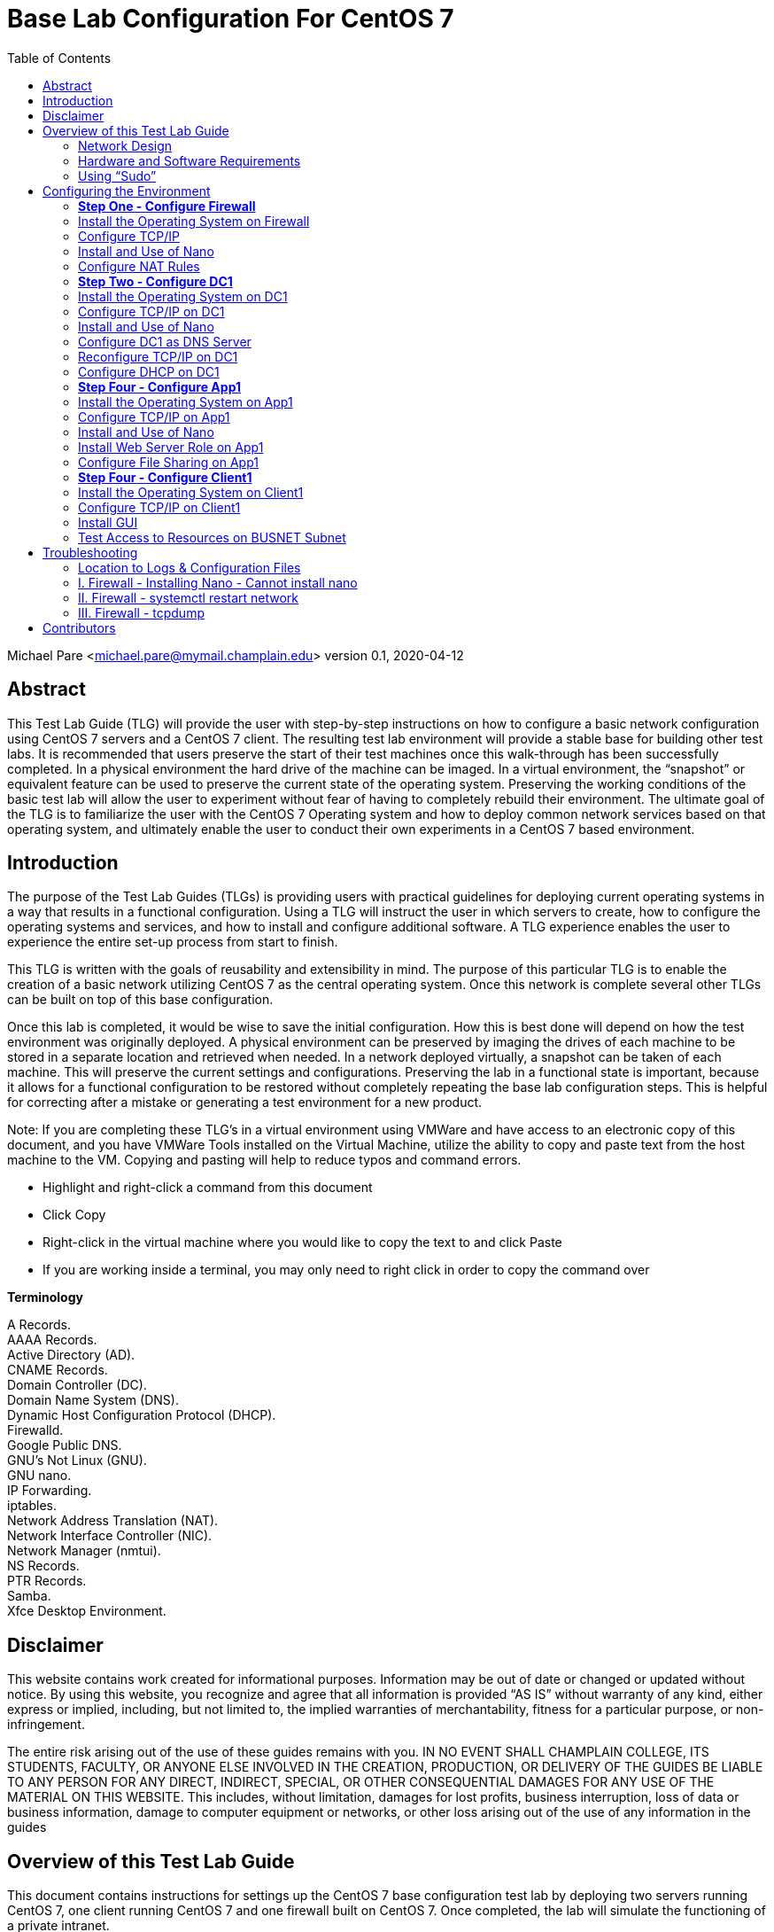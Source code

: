 :icons: font
:toc: left

= Base Lab Configuration For CentOS 7

Michael Pare <michael.pare@mymail.champlain.edu>
version 0.1, 2020-04-12

== Abstract 
This Test Lab Guide (TLG) will provide the user with step-by-step instructions on how to configure a basic network configuration using CentOS 7 servers and a CentOS 7 client. The resulting test lab environment will provide a stable base for building other test labs. It is recommended that users preserve the start of their test machines once this walk-through has been successfully completed. In a physical environment the hard drive of the machine can be imaged. In a virtual environment, the “snapshot” or equivalent feature can be used to preserve the current state of the operating system. Preserving the working conditions of the basic test lab will allow the user to experiment without fear of having to completely rebuild their environment. The ultimate goal of the TLG is to familiarize the user with the CentOS 7 Operating system and how to deploy common network services based on that operating system, and ultimately enable the user to conduct their own experiments in a CentOS 7 based environment. 

== Introduction

The purpose of the Test Lab Guides (TLGs) is providing users with practical guidelines for deploying current operating systems in a way that results in a functional configuration. Using a TLG will instruct the user in which servers to create, how to configure the operating systems and services, and how to install and configure additional software. A TLG experience enables the user to experience the entire set-up process from start to finish.

This TLG is written with the goals of reusability and extensibility in mind. The purpose of this particular TLG is to enable the creation of a basic network utilizing CentOS 7 as the central operating system. Once this network is complete several other TLGs can be built on top of this base configuration.

Once this lab is completed, it would be wise to save the initial configuration. How this is best done will depend on how the test environment was originally deployed. A physical environment can be preserved by imaging the drives of each machine to be stored in a separate location and retrieved when needed. In a network deployed virtually, a snapshot can be taken of each machine. This will preserve the current settings and configurations. Preserving the lab in a functional state is important, because it allows for a functional configuration to be restored without completely repeating the base lab configuration steps. This is helpful for correcting after a mistake or generating a test environment for a new product.

****
Note: If you are completing these TLG’s in a virtual environment using VMWare and have access to an electronic copy of this document, and you have VMWare Tools installed on the Virtual Machine, utilize the ability to copy and paste text from the host machine to the VM.  Copying and pasting will help to reduce typos and command errors.

* Highlight and right-click a command from this document
* Click Copy
* Right-click in the virtual machine where you would like to copy the text to and click Paste
* If you are working inside a terminal, you may only need to right click in order to copy the command over
****

*Terminology*

A Records. + 
AAAA Records. + 
Active Directory (AD). + 
CNAME Records. + 
Domain Controller (DC). + 
Domain Name System (DNS). + 
Dynamic Host Configuration Protocol (DHCP). + 
Firewalld. + 
Google Public DNS. + 
GNU’s Not Linux (GNU). + 
GNU nano. + 
IP Forwarding. + 
iptables. + 
Network Address Translation (NAT). + 
Network Interface Controller (NIC). + 
Network Manager (nmtui). + 
NS Records. + 
PTR Records. + 
Samba. + 
Xfce Desktop Environment. + 

== Disclaimer

This website contains work created for informational purposes. Information may be out of date or changed or updated without notice. By using this website, you recognize and agree that all information is provided “AS IS” without warranty of any kind, either express or implied, including, but not limited to, the implied warranties of merchantability, fitness for a particular purpose, or non-infringement.
 
The entire risk arising out of the use of these guides remains with you. IN NO EVENT SHALL CHAMPLAIN COLLEGE, ITS STUDENTS, FACULTY, OR ANYONE ELSE INVOLVED IN THE CREATION, PRODUCTION, OR DELIVERY OF THE GUIDES BE LIABLE TO ANY PERSON FOR ANY DIRECT, INDIRECT, SPECIAL, OR OTHER CONSEQUENTIAL DAMAGES FOR ANY USE OF THE MATERIAL ON THIS WEBSITE. This includes, without limitation, damages for lost profits, business interruption, loss of data or business information, damage to computer equipment or networks, or other loss arising out of the use of any information in the guides

== Overview of this Test Lab Guide

This document contains instructions for settings up the CentOS 7 base configuration test lab by deploying two servers running CentOS 7, one client running CentOS 7 and one firewall built on CentOS 7. Once completed, the lab will simulate the functioning of a private intranet.

Important: The instructions provided in this document are for educational purposes. They do not represent best practices nor are they recommendations for a production network. These configurations should not be put into place on a production network. This network should be deployed on a separate network specific to testing (physical or virtual).

=== Network Design

image::networkdiagram.jpg[network diagram, align="center"]

icon:fire[] *_Firewall_*

IP Address: 192.168.100.1/24

Hostname: firewall.college.com

	The Firewall’s purpose is to handle traffic between the Intranet and Internet. This means that it will act as a router directing traffic. There are two interfaces on Firewall, one is the external/Internet-facing called ens192 and the other is the internal/Intranet-facing called ens224.

icon:server[] *_DC1_*

IP Address: 192.168.100.2

Gateway: 192.168.100.1

DNS Server: 127.0.0.1

Hostname: dc1.college.com

	This will be configured as the Intranet’s Domain Name System (DNS) and the Dynamic Host Configuration Protocol (DHCP) server.
	
icon:database[] *_App1_*

IP Address: 192.168.100.3

Gateway: 192.168.100.1

DNS Server: 192.168.100.2

Hostname: app1.college.com

	This is an internal web and application server. 

icon:desktop[] *_Client1_*
IP Address: Dynamic

DNS Server: 192.168.100.2

Hostname: client1.college.com

	Client1 is a workstation that has the ability to switch between the Intranet and Internet subnet.
	
=== Hardware and Software Requirements

Minimum requirements:

* Four functioning computers or VMs for configuration with OpenBSD installed.
	
=== Using “Sudo”

When running many commands throughout these TLGs you may be required to use ‘sudo’ depending on the level of privilege the current user has.  The ‘sudo’ command allows the command following it to be run at superuser privileges.  It is important to note that the user must be in the ‘sudoers’ file in order to successfully use this command.  If you make the account an administrator while installing, it will be added to the ‘sudoers’ file automatically.  Once a command is preceded by ‘sudo’ the user will be prompted for the password for the account and then the command can be run at superuser privilege.  For details on how to give a user ‘sudo’ privilege see the Appendix (How to Give a User to Sudo Privileges).

== Configuring the Environment

=== *Step One - Configure Firewall*

[.lead]
The below instructions detail the installation and setup of Firewall. The last section, Troubleshooting, has some information on common problems that people come across.
	
=== Install the Operating System on Firewall

. Start CentOS7 Firewall.
. Hit Enter to select “Install CentOS 7.”
. On the “Welcome to CentOS Linux 7” page, select the appropriate language and region.
. On “Installation Summary,” under “System,” select “Installation Destination.”
.. Check and click that the VMware Virtual disk has been selected. It will highlight in blue.	
.. Click “Done” in the top left-hand corner to move back to the “Installation Summary” page. 
. To continue, click “Begin Installation.” 
. In “Configuration,” set the appropriate Root Password.
.. Recommended Root Password: icon:key[] Ch@mplain!18
. On the same “Configuration” screen, Create a User.
.. Recommended Full Name: Champlain
.. Recommended User Name: icon:user[] champlain
.. Check box “Make this user administrator”
.. Recommended Password: icon:key[] S3cur1ty!18
. Once installation is complete, click “Reboot.”
. Logon to the credentials you just created.
.. icon:user[] User: root 
*** icon:key[] Password: Ch@mplain!18
.. icon:user[] User: champlain 
*** icon:key[] Password: S3cur1ty!18

=== Configure TCP/IP
. Ensure that Network Manager is running. Type `systemctl status NetworkManager`.
.. You should see “Active: active (running)” in green if it is running.
.. If it is not running, enter the command sudo `systemctl start NetworkManager.service`.
.. If the service fails to launch, check the logs by entering the command `sudo systemctl status NetworkManager.service -l`.
. This is for the Internet-facing interface. Enter the command `nmtui` to enter the Network Manager.
.. Select “Edit a connection.”
.. Select the Internet-facing interface, ens192, and use the arrow keys to select “<Edit…>”
.. Use the arrow keys to ensure that “IPv4 CONFIGURATION” is set to “<Automatic>”
.. At the very bottom, ensure that the brackets in front of “Automatically connect” have an X by hitting the spacebar while highlighting them.
.. Use the arrow keys to select “<OK>” then “<Back>” and press Enter to go back to the main menu of Network Manager.
.. Use the arrow keys to select “Quit” and press Enter to exit the editor. 
. Now, repeat for Intranet-facing interface. 
.. Select “Edit a connection.”
.. Select the Intranet-facing interface, ens224, and use the arrow keys to select “<Edit…>”
.. Use the arrow keys to ensure that “IPv4 CONFIGURATION” is set to “<Manual>”
.. Under “Addresses” add in “192.168.100.1/24”
.. At the very bottom, ensure that the brackets in front of “Automatically connect” have an X by hitting the spacebar while highlighting them.
.. Use the arrow keys to select “<OK>” then “<Back>” and press Enter to go back to the main menu of Network Manager.
.. Use the arrow keys to select “Quit” and press Enter to exit the editor. 
. Change the hostname. To change the hostname to firewall.college.com use the following command: `sudo hostnamectl set-hostname firewall.college.com`.
. Restart the network using `sudo systemctl restart network`.

=== Install and Use of Nano

. Run the command sudo `yum install nano -y`.

=== Configure NAT Rules
	This will allow the system to act as a router and to allow traffic from the internal network out to the external network.
	
. Enable IP forwarding by entering the command `sudo echo “net.ipv4.ip_forward = 1” >> /etc/sysctl.d/ip_forward.conf`.
.. You will need to be root to perform this task. 
.. Switch back to champlain user afterwards using su champlain.
. Add the external-facing NIC to Firewalld’s “public” zone by typing: `sudo firewall-cmd --zone=public --add-interface=ens192 --permanent`
.. Where ens192 is the name of the external interface
. Add the internal-facing NIC to Firewalld’s “internal” zone by typing: `sudo firewall-cmd --zone=internal --add-interface=ens224 --permanent`
.. Where “ens224” is the name of the internal interface
. Apply masquerading to the external Firewalld zone by typing: `sudo firewall-cmd --zone=public --add-masquerade --permanent`
. Save those changes by typing: `sudo firewall-cmd --complete-reload`
. Enable NAT by entering the command `sudo firewall-cmd --permanent --direct --passthrough ipv4 -t nat -l POSTROUTING -o ens224 -j MASQUERADE -s 192.168.100.0/24`.
. Restart the firewall to save using `sudo firewall-cmd --reload`.
. Configure NAT rules on iptables. Enter the following commands.
	`sudo iptables -F`
	`sudo iptables -P INPUT ACCEPT`
	`sudo iptables -P OUTPUT ACCEPT`
. Ensure NAT rules on iptables remains on boot. Add in the commands from earlier for NAT by entering the command `sudo nano /etc/rc.local`. This will open the file in Nano Editor.
.. Add in the following at the end:

		# NAT Rules
		iptables -P INPUT ACCEPT
		iptables -P OUTPUT ACCEPT

image::natrules.jpg[Network Address Translation rules, align="center"]

.. The above ensures that the NAT rules are still in place on reboot.
.. Press Ctrl+X to exit the Nano Editor then hit Y to save the file and hit Enter to save it with the same name.


icon:star[role="yellow"] Congratulations, Firewall is now configured. 


=== *Step Two - Configure DC1*

[.lead]
The below instructions detail the installation and setup of DC1. The last section, Troubleshooting, has some information on common problems that people come across.
	
=== Install the Operating System on DC1

. Start CentOS7 DC1.
. Hit Enter to select “Install CentOS 7.”
. On the “Welcome to CentOS Linux 7” page, select the appropriate language and region.
. On “Installation Summary,” under “System,” select “Installation Destination.”
.. Check and click that the VMware Virtual disk has been selected. It will highlight in blue.	
.. Click “Done” in the top left-hand corner to move back to the “Installation Summary” page. 
. To continue, click “Begin Installation.” 
. In “Configuration,” set the appropriate Root Password.
.. Recommended Root Password: Ch@mplain!18
. On the same “Configuration” screen, Create a User.
.. Recommended Full Name: Champlain
.. Recommended User Name: champlain
.. Check box “Make this user administrator”
.. Recommended Password: S3cur1ty!18
. Once installation is complete, click “Reboot.”
. Logon to the credentials you just created.
.. icon:user[] User: root 
*** icon:key[] Password: Ch@mplain!18
.. icon:user[] User: champlain 
*** icon:key[] Password: S3cur1ty!18


=== Configure TCP/IP on DC1


. Ensure that Network Manager is running. Type `systemctl status NetworkManager`.
.. You should see “Active: active (running)” in green if it is running.
.. If it is not running, enter the command `sudo systemctl start NetworkManager.service`.
.. If the service fails to launch, check the logs by entering the command `sudo systemctl status NetworkManager.service -l`.
. Enter the command nmtui to enter the Network Manager.
.. Select “Edit a connection.”
.. Select ens192, and use the arrow keys to select “<Edit…>”
.. Use the arrow keys to ensure that “IPv4 CONFIGURATION” is set to “<Manual>”
.. Under “Addresses” add in 192.168.100.2/24.
.. Under “Gateway” add in the address of the router: 192.168.100.1.
.. Under “DNS servers” add in the address of Google: 8.8.8.8.
.. This is a temporary setting to ensure Internet connectivity while downloading the required packages to configure DNS and DHCP.
.. At the very bottom, ensure that the brackets in front of “Automatically connect” have an X by hitting the spacebar while highlighting them.
.. Use the arrow keys to select “<OK>” then “<Back>” and press Enter to go back to the main menu of Network Manager.
.. Use the arrow keys to select “Quit” and press Enter to exit the editor. 
. Change the hostname. To change the hostname to dc1.college.com use the following command: `sudo hostnamectl set-hostname dc1.college.com`.
. Restart the network using `sudo systemctl restart network`.

=== Install and Use of Nano

. Run the command `sudo yum install nano -y`.

=== Configure DC1 as DNS Server

. Install DNS using the command `sudo yum install bind bind-utils -y`.
. Configure bind by editing named.conf. Use the command `sudo nano /etc/named.conf` to do so. Make the following edits.
.. Edit this line to look like by adding in the IP address of the DNS server:
+
image::listenport53.jpg[rule to listen on port 53 which is dns port, align="center"]
.. Comment out “listen-on-v6 port 53 { ::1; };” by adding a pound (#) sign:
+
image::listenport53v6.jpg[rule to listen on port 53 for ipv6, align="center"]
+
.. Edit “allow-query” to add in the subnet to look like:
+
image::allowquerysubnet.jpg[rule to give the subnet permission to query, align="center"]
+
.. Add in a section for “forwarders”:
+
image::dnsforwardersrule.jpg[rule to forward requests to DNS ips, align="center"]
+
.. At the end add in “include “/etc/named/named.conf.local”;”
+
image::namedconfinclude.jpg[rule to include the file named.conf.local for dns, align="center"]
+
. Create and edit named.conf.local. Edit using: `sudo nano etc/named/named.conf.local`. Fill in this new, blank file with the following information.
+
image::namedconflocal.jpg[the local named dns configuration, align="center"]
+
. Now, you will need to create the two files referenced in “etc/named/named.conf.local” + 
First, create the forwarder configuration.
.. Make the zones directory in /etc/named, `sudo mkdir /etc/named/zones`.
.. Create a file using `sudo nano /etc/named/zones/db.college.com`. In the end, it should like like the below screenshot.
+
image::dbcollege.jpg[college dns zone, align="center"]
+
. Next, setup the reverse zone configuration file.
.. Create a file using sudo nano /etc/named/zones/db.100.168.192. In the end, it should like the below screenshot.
+
image::dbreverse.jpg[college reverse address dns zone, align="center"]
+
. Start the DNS server.
.. Enable the DNS server: `sudo systemctl enable named`
.. Start the DNS server: sudo systemctl start named
. Allow port 53 for DNS queries.
.. Allow port 53/tcp and 53/udp through on the firewall: `sudo firewall-cmd --permanent --add-port={53/tcp,53/udp}`
.. Reload the firewall: `sudo firewall-cmd --reload`

=== Reconfigure TCP/IP on DC1

. Enter the command `nmtui` to enter the Network Manager.
.. Select “Edit a connection.”
.. Select ens192, and use the arrow keys to select “<Edit…>”
.. Under “DNS servers” remove 8.8.8.8 and add in the address: 127.0.0.1
.. Use the arrow keys to select “<OK>” then “<Back>” and press Enter to go back to the main menu of Network Manager.
.. Use the arrow keys to select “Quit” and press Enter to exit the editor. 
. Restart the network: `sudo systemctl restart network`

=== Configure DHCP on DC1


. Install DHCP: `sudo yum install dhcp -y`
. Open the DHCP configuration file: `sudo nano /etc/dhcp/dhcpd.conf`
. Edit the configuration file to look like the following:
.. Make sure to change the hardware ethernet address to your Client1’s address .
+
image::dhcpconf.jpg[dhcp configuration file, align="center"]
+
image::clientreservation.jpg[rule to reserve an ip for client1, align="center"]
+
. Start the DHCP server: `sudo systemctl start dhcpd`
. Enable the DHCP server: `sudo systemctl enable dhcpd`

icon:star[role="yellow"] Congratulations, DC1 is now configured.


=== *Step Four - Configure App1*

[.lead]
The below instructions detail the installation and setup of App1. The last section, Troubleshooting, has some information on common problems that people come across.
	
=== Install the Operating System on App1 

. Start CentOS7 App1.
. Hit Enter to select “Install CentOS 7.”
. On the “Welcome to CentOS Linux 7” page, select the appropriate language and region.
. On “Installation Summary,” under “System,” select “Installation Destination.”
.. Check and click that the VMware Virtual disk has been selected. It will highlight in blue.	
.. Click “Done” in the top left-hand corner to move back to the “Installation Summary” page. 
. To continue, click “Begin Installation.” 
. In “Configuration,” set the appropriate Root Password.
.. Recommended Root Password: Ch@mplain!18
. On the same “Configuration” screen, Create a User.
.. Recommended Full Name: Champlain
.. Recommended User Name: champlain
.. Check box “Make this user administrator”
.. Recommended icon:key[] Password: S3cur1ty!18
. Once installation is complete, click “Reboot.”
. Logon to the credentials you just created.
.. icon:user[] User: root 
*** icon:key[] Password: Ch@mplain!18
.. icon:user[] User: champlain 
*** icon:key[] Password: S3cur1ty!18

=== Configure TCP/IP on App1

. Ensure that Network Manager is running. Type `systemctl status NetworkManager`.
.. You should see “Active: active (running)” in green if it is running.
.. If it is not running, enter the command `sudo systemctl start NetworkManager.service`.
.. If the service fails to launch, check the logs by entering the command `sudo systemctl status NetworkManager.service -l`.
. Enter the command `nmtui` to enter the Network Manager.
.. Select “Edit a connection.”
.. Select ens192, and use the arrow keys to select “<Edit…>”
.. Use the arrow keys to ensure that “IPv4 CONFIGURATION” is set to “<Manual>”
.. Under “Addresses” add in 192.168.100.3/24.
.. Under “Gateway” add in the address of the router: 192.168.100.1.
.. Under “DNS servers” add in the address of the DNS Server: 192.168.100.2
.. At the very bottom, ensure that the brackets in front of “Automatically connect” have an X by hitting the spacebar while highlighting them.
.. Use the arrow keys to select “<OK>” then “<Back>” and press Enter to go back to the main menu of Network Manager.
.. Use the arrow keys to select “Quit” and press Enter to exit the editor. 
.. Change the hostname. To change the hostname to app1.college.com use the following command: `sudo hostnamectl set-hostname app1.college.com`.
. Restart the network using `sudo systemctl restart network`.

=== Install and Use of Nano

. Run the command `sudo yum install nano -y`.

=== Install Web Server Role on App1

. Install Apache: `sudo yum install httpd -y`
. Enable Apache: `sudo systemctl enable httpd`
. Start Apache: `sudo systemctl start httpd`
. Allow Apache through the firewall: `sudo firewall-cmd --permanent --add-service=http`
. Reload the firewall: `sudo firewall-cmd --reload`

=== Configure File Sharing on App1

. Install Samba: `sudo yum install samba samba-client samba-common -y`
. Create a backup of the default Samba configuration: `sudo mv /etc/samba/smb.conf /etc/samba/smb.conf.bak`
. Create a new Samba configuration file: `sudo nano /etc/samba/smb.conf`
. Edit it to look like the following:
+
image::sambaconf.jpg[samba configuration file, align="center"]
+
. Create the actual share: `sudo mkdir -p /samba/allaccess`
. Allow Samba through the firewall: `sudo firewall-cmd --permanent --add-service=samba`
. Reload the firewall: `sudo firewall-cmd --reload`
. Move into Samba’s directory: `cd /samba`
. Change the permissions: `sudo chmod -R 0755 allaccess/`
. Change the permissions: `sudo chown -R nobody:nobody allaccess/`
. Configure SELinux to allow access to the Samba directory: `sudo chcon -t samba_share_t allaccess/`
. Enable SMB and NMB: `sudo systemctl enable smb` and `sudo systemctl enable nmb`
. Start SMB and NMB: `sudo systemctl start smb` and `sudo systemctl start nmb`
. This finishes the creation of the Samba share that is accessible to all users on the LAN.
. Set the specific SELinux Boolean values that you will need to install another package containing some utilities: `sudo yum install policycoreutils-python -y`
. Create a group for users who will be allowed access to the share: `sudo groupadd samby`
. Create some users: `sudo useradd user1` and `sudo useradd user2`
. Add new users to the new group: `sudo usermod -a -G samby user1` and `sudo usermod -a -G samby user2`
. Create passwords for the new users: `sudo smbpasswd -a user1` and `sudo smbpasswd -a user2`
. May be beneficial to use the same icon:key[] password: Pr1vacy!
. Make the directory that will be used for the share: `cd /` and `sudo mkdir /samby`
. Modify the permissions of the /samby share: `sudo chmod 0770 /samby` and `sudo chgrp samby /samby`
. Edit the SELinux settings for the /Samby share:
**** `sudo setsebool -P samba_export_all_ro=1 samba_export_all_rw=1` 
**** `getsebool -a | grep samba_export` 
**** `sudo semanage fcontext -at samba_share_t ‘/samby(/.*)?’`
**** `sudo restorecon /samby`
. Edit the smb.conf file: `sudo nano /etc/samba/smb.conf`
. Keep everything in there and add the following section to the smb.conf; that section should look like:
. Restart the SMB services: sudo systemctl restart nmb and sudo systemctl restart smb

icon:star[role="yellow"] Congratulations, App1 is now configured.

=== *Step Four - Configure Client1*

[.lead]
The below instructions detail the installation and setup of the Client. The last section, Troubleshooting, has some information on common problems that people come across.

=== Install the Operating System on Client1

. Start CentOS7 Client1.
. Hit Enter to select “Install CentOS 7.”
. On the “Welcome to CentOS Linux 7” page, select the appropriate language and region.
. On “Installation Summary,” under “System,” select “Installation Destination.”
.. Check and click that the VMware Virtual disk has been selected. It will highlight in blue.	
.. Click “Done” in the top left-hand corner to move back to the “Installation Summary” page. 
. To continue, click “Begin Installation.” 
. In “Configuration,” set the appropriate Root Password.
.. Recommended icon:user[] Root icon:key[] Password: Ch@mplain!18
. On the same “Configuration” screen, Create a User.
.. Recommended Full Name: Champlain
.. Recommended icon:user[] User Name: champlain
.. Check box “Make this user administrator”
.. Recommended icon:key[] Password: S3cur1ty!18
. Once installation is complete, click “Reboot.”
. Logon to the credentials you just created.
.. icon:user[] User: root
*** icon:key[] Password: Ch@mplain!18
.. icon:user[] User: champlain 
*** icon:key[] Password: S3cur1ty!18

=== Configure TCP/IP on Client1

. Ensure that Network Manager is running. Type `systemctl status NetworkManager`.
.. You should see “Active: active (running)” in green if it is running.
.. If it is not running, enter the command `sudo systemctl start NetworkManager.service`.
.. If the service fails to launch, check the logs by entering the command `sudo systemctl status NetworkManager.service -l`.
. Enter the command `nmtui` to enter the Network Manager.
.. Select “Edit a connection.”
.. Select ens192, and use the arrow keys to select “<Edit…>”
.. Under “DNS servers” add in the address of the DNS Server: 192.168.100.2
.. At the very bottom, ensure that the brackets in front of “Automatically connect” have an X by hitting the spacebar while highlighting them.
.. Use the arrow keys to select “<OK>” then “<Back>” and press Enter to go back to the main menu of Network Manager.
.. Use the arrow keys to select “Quit” and press Enter to exit the editor. 
. Change the hostname. To change the hostname to dc1.college.com use the following command: `sudo hostnamectl set-hostname client1.college.com`.
. Restart the network using `sudo systemctl restart network`.

=== Install GUI

. Install epel-release: `sudo yum install epel-release -y`
. Install groupinstall: `sudo yum groupinstall “Server with GUI” -y`
.. This will be very time-intensive.
. Install XFCE: `sudo yum groupinstall “XFCE” -y`
. Tell the machine to boot to the GUI by default: `sudo systemctl set-default graphical.target`
. Reboot the machine: `sudo reboot`
. When the machine is rebooted, you may be taken to a screen that looks similar to the initial install screen.
.. Click “License Information”
.. Click the box next to “I accept the license agreement” and then click “Done”
.. Click “Finish Configuration”, which will take you to the login screen of the GUI
. Login.
. Click the gear icon and select “Xfce Session”
.. Enter your password and click “Sign In”
.. When you first login, you will get a pop-up for the first start of the panel. Click “Use default config”

=== Test Access to Resources on BUSNET Subnet

. Test Access to the Web Server
.. Under Applications, open Firefox Web Browser. 
.. Enter the IP address of App1 (192.168.100.3) into the URL bar.
.. If it is configured correctly, you should see the Apache test page, shown below.
+
image::apachetest.jpg[apache test page example, align="center"]
+
. Test Access to the Samba Share
.. Under Applications, open a Terminal.
.. Install Samba: `sudo yum install samba-client samba-common cifs-utils -y`
.. Allow Samba through the firewall: `sudo firewall-cmd --permanent --add-service=samba`
.. Reload the firewall: `sudo firewall-cmd --reload`
.. Log into the SMB share: `smbclient //app1.college.com/samby -U user1`
+
image::sambatest.jpg[samba test connection example, align="center"]
+
.. Alternatively, you should be able to access the “WORKGROUP” share through “File Manager” and then either browse to “allaccess” share, which allows all users or sign into the “samby” share.
+
image::workgroupshare.jpg[workgroup share exmaple, align="center"]


icon:star[role="yellow"] Congratulations, Client1 is now configured.

'''

[.lead]
icon:star[role="yellow"] Congratulations, the Base Lab Configuration is finished.

== Troubleshooting

=== Location to Logs & Configuration Files

- General Logs: /var/log/messages
- Samba Configuration: /etc/samba/smb.conf

=== I. Firewall - Installing Nano - Cannot install nano

. Check to see if you can ping out by using `ping 8.8.8.8`. If you can’t then this should be a solution.
. Sometimes, when interfaces are edited in Network Manager, there will be a second ens192. Delete it.
. First check Network Manager by using `nmtui` to see if the interfaces are set up properly.
.. The external/Internet interface, ens192, should have:
... IPv4 Configuration set to Automatic
... Automatically connect check-boxed
.. The internal/Intranet interface, ens224, should have:
... IPv4 Configuration set to Manual
... IP Address: 192.168.100.1/24
... Automatically connect check-boxed
. Restart your network by using `sudo systemctl restart network`.

=== II. Firewall - systemctl restart network

. It’s okay if network won’t restart. 

=== III. Firewall - tcpdump

. Install tcpdump on your Firewall: `sudo yum install tcpdump -y`
. Switches:
.. -D: Display available interfaces
***** Ex: `sudo tcpdump -D`
.. -i: Capture packets from a specific interface
***** Ex: `sudo tcpdump -i ens224`
.. -n: Capture IP address 
***** Ex: `sudo tcpdump -n`
.. port: Captures from a specific port
***** Ex: `tcpdump -i ens224 port 22`
.. src: Captures packets from source IP
***** Ex: `tcpdump -i ens224 src 192.168.0.2`
.. tcp: Captures only TCP packets
***** Ex: `sudo tcpdump -i ens224 tcp`

== Contributors
* Kelsey Ward
* LaKysha Rock
* Michael Pare
